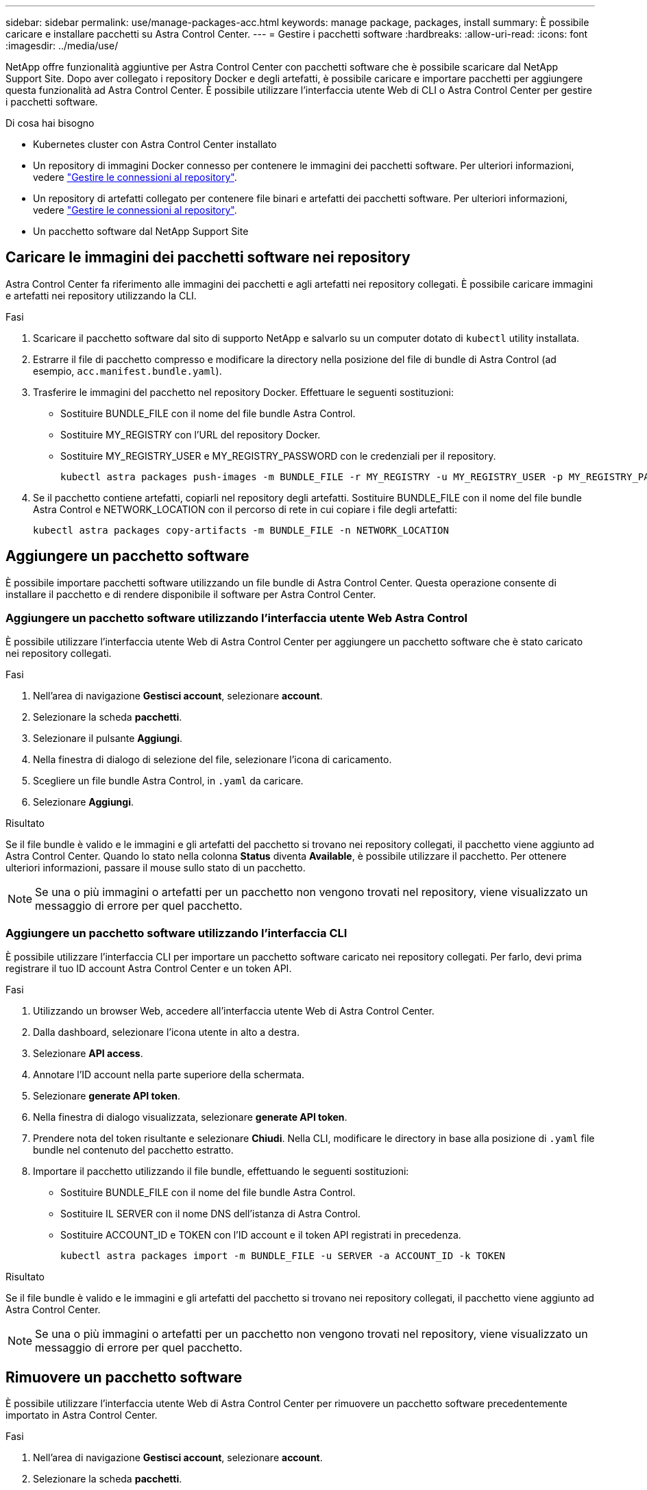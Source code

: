 ---
sidebar: sidebar 
permalink: use/manage-packages-acc.html 
keywords: manage package, packages, install 
summary: È possibile caricare e installare pacchetti su Astra Control Center. 
---
= Gestire i pacchetti software
:hardbreaks:
:allow-uri-read: 
:icons: font
:imagesdir: ../media/use/


NetApp offre funzionalità aggiuntive per Astra Control Center con pacchetti software che è possibile scaricare dal NetApp Support Site. Dopo aver collegato i repository Docker e degli artefatti, è possibile caricare e importare pacchetti per aggiungere questa funzionalità ad Astra Control Center. È possibile utilizzare l'interfaccia utente Web di CLI o Astra Control Center per gestire i pacchetti software.

.Di cosa hai bisogno
* Kubernetes cluster con Astra Control Center installato
* Un repository di immagini Docker connesso per contenere le immagini dei pacchetti software. Per ulteriori informazioni, vedere link:manage-connections.html["Gestire le connessioni al repository"].
* Un repository di artefatti collegato per contenere file binari e artefatti dei pacchetti software. Per ulteriori informazioni, vedere link:manage-connections.html["Gestire le connessioni al repository"].
* Un pacchetto software dal NetApp Support Site




== Caricare le immagini dei pacchetti software nei repository

Astra Control Center fa riferimento alle immagini dei pacchetti e agli artefatti nei repository collegati. È possibile caricare immagini e artefatti nei repository utilizzando la CLI.

.Fasi
. Scaricare il pacchetto software dal sito di supporto NetApp e salvarlo su un computer dotato di `kubectl` utility installata.
. Estrarre il file di pacchetto compresso e modificare la directory nella posizione del file di bundle di Astra Control (ad esempio, `acc.manifest.bundle.yaml`).
. Trasferire le immagini del pacchetto nel repository Docker. Effettuare le seguenti sostituzioni:
+
** Sostituire BUNDLE_FILE con il nome del file bundle Astra Control.
** Sostituire MY_REGISTRY con l'URL del repository Docker.
** Sostituire MY_REGISTRY_USER e MY_REGISTRY_PASSWORD con le credenziali per il repository.
+
[listing]
----
kubectl astra packages push-images -m BUNDLE_FILE -r MY_REGISTRY -u MY_REGISTRY_USER -p MY_REGISTRY_PASSWORD
----


. Se il pacchetto contiene artefatti, copiarli nel repository degli artefatti. Sostituire BUNDLE_FILE con il nome del file bundle Astra Control e NETWORK_LOCATION con il percorso di rete in cui copiare i file degli artefatti:
+
[listing]
----
kubectl astra packages copy-artifacts -m BUNDLE_FILE -n NETWORK_LOCATION
----




== Aggiungere un pacchetto software

È possibile importare pacchetti software utilizzando un file bundle di Astra Control Center. Questa operazione consente di installare il pacchetto e di rendere disponibile il software per Astra Control Center.



=== Aggiungere un pacchetto software utilizzando l'interfaccia utente Web Astra Control

È possibile utilizzare l'interfaccia utente Web di Astra Control Center per aggiungere un pacchetto software che è stato caricato nei repository collegati.

.Fasi
. Nell'area di navigazione *Gestisci account*, selezionare *account*.
. Selezionare la scheda *pacchetti*.
. Selezionare il pulsante *Aggiungi*.
. Nella finestra di dialogo di selezione del file, selezionare l'icona di caricamento.
. Scegliere un file bundle Astra Control, in `.yaml` da caricare.
. Selezionare *Aggiungi*.


.Risultato
Se il file bundle è valido e le immagini e gli artefatti del pacchetto si trovano nei repository collegati, il pacchetto viene aggiunto ad Astra Control Center. Quando lo stato nella colonna *Status* diventa *Available*, è possibile utilizzare il pacchetto. Per ottenere ulteriori informazioni, passare il mouse sullo stato di un pacchetto.


NOTE: Se una o più immagini o artefatti per un pacchetto non vengono trovati nel repository, viene visualizzato un messaggio di errore per quel pacchetto.



=== Aggiungere un pacchetto software utilizzando l'interfaccia CLI

È possibile utilizzare l'interfaccia CLI per importare un pacchetto software caricato nei repository collegati. Per farlo, devi prima registrare il tuo ID account Astra Control Center e un token API.

.Fasi
. Utilizzando un browser Web, accedere all'interfaccia utente Web di Astra Control Center.
. Dalla dashboard, selezionare l'icona utente in alto a destra.
. Selezionare *API access*.
. Annotare l'ID account nella parte superiore della schermata.
. Selezionare *generate API token*.
. Nella finestra di dialogo visualizzata, selezionare *generate API token*.
. Prendere nota del token risultante e selezionare *Chiudi*. Nella CLI, modificare le directory in base alla posizione di `.yaml` file bundle nel contenuto del pacchetto estratto.
. Importare il pacchetto utilizzando il file bundle, effettuando le seguenti sostituzioni:
+
** Sostituire BUNDLE_FILE con il nome del file bundle Astra Control.
** Sostituire IL SERVER con il nome DNS dell'istanza di Astra Control.
** Sostituire ACCOUNT_ID e TOKEN con l'ID account e il token API registrati in precedenza.
+
[listing]
----
kubectl astra packages import -m BUNDLE_FILE -u SERVER -a ACCOUNT_ID -k TOKEN
----




.Risultato
Se il file bundle è valido e le immagini e gli artefatti del pacchetto si trovano nei repository collegati, il pacchetto viene aggiunto ad Astra Control Center.


NOTE: Se una o più immagini o artefatti per un pacchetto non vengono trovati nel repository, viene visualizzato un messaggio di errore per quel pacchetto.



== Rimuovere un pacchetto software

È possibile utilizzare l'interfaccia utente Web di Astra Control Center per rimuovere un pacchetto software precedentemente importato in Astra Control Center.

.Fasi
. Nell'area di navigazione *Gestisci account*, selezionare *account*.
. Selezionare la scheda *pacchetti*.
+
In questa pagina è possibile visualizzare l'elenco dei pacchetti installati e i relativi stati.

. Nella colonna *azioni* del pacchetto, aprire il menu delle azioni.
. Selezionare *Delete* (Elimina).


.Risultato
Il pacchetto viene cancellato da Astra Control Center, ma le immagini e gli artefatti del pacchetto rimangono nei repository.

[discrete]
== Trova ulteriori informazioni

* link:manage-connections.html["Gestire le connessioni al repository"]

